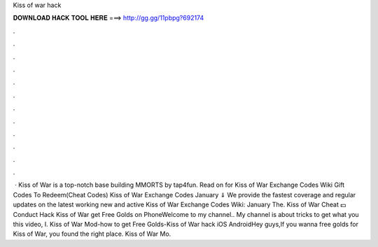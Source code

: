 Kiss of war hack

𝐃𝐎𝐖𝐍𝐋𝐎𝐀𝐃 𝐇𝐀𝐂𝐊 𝐓𝐎𝐎𝐋 𝐇𝐄𝐑𝐄 ===> http://gg.gg/11pbpg?692174

.

.

.

.

.

.

.

.

.

.

.

.

 · Kiss of War is a top-notch base building MMORTS by tap4fun. Read on for Kiss of War Exchange Codes Wiki Gift Codes To Redeem(Cheat Codes) Kiss of War Exchange Codes January ⇓ We provide the fastest coverage and regular updates on the latest working new and active Kiss of War Exchange Codes Wiki: January The. Kiss of War Cheat 💵 Conduct Hack Kiss of War get Free Golds on PhoneWelcome to my channel.. My channel is about tricks to get what you  this video, I. Kiss of War Mod-how to get Free Golds-Kiss of War hack iOS AndroidHey guys,If you wanna free golds for Kiss of War, you found the right place. Kiss of War Mo.
